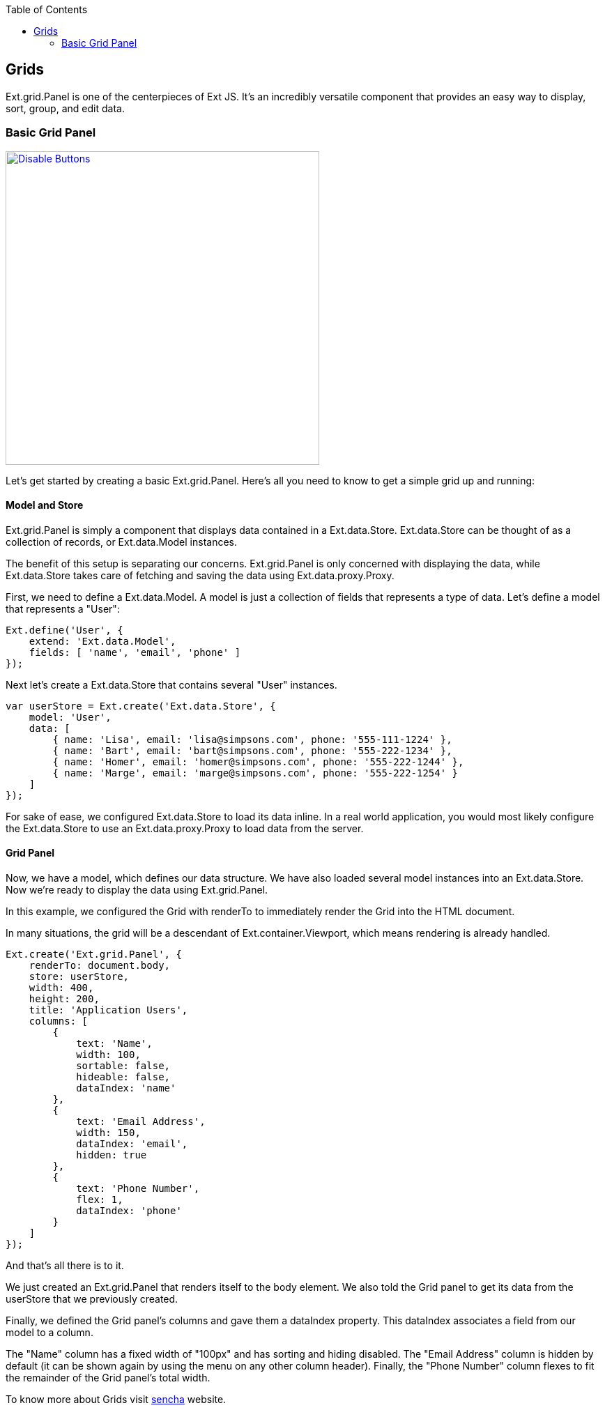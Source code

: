 :toc: macro
toc::[]

:doctype: book
:reproducible:
:source-highlighter: rouge
:listing-caption: Listing

== Grids

Ext.grid.Panel is one of the centerpieces of Ext JS. It's an incredibly versatile component that provides an easy way to display, sort, group, and edit data.

=== Basic Grid Panel

image::images/devon4sencha/grids/devon_guide_sencha_grids_simple_grid.png[Disable Buttons,width="450",link="images/devon4sencha/grids/devon_guide_sencha_grids_simple_grid.png"]

Let's get started by creating a basic Ext.grid.Panel. Here's all you need to know to get a simple grid up and running:

==== Model and Store

Ext.grid.Panel is simply a component that displays data contained in a Ext.data.Store. Ext.data.Store can be thought of as a collection of records, or Ext.data.Model instances.

The benefit of this setup is separating our concerns. Ext.grid.Panel is only concerned with displaying the data, while Ext.data.Store takes care of fetching and saving the data using Ext.data.proxy.Proxy.

First, we need to define a Ext.data.Model. A model is just a collection of fields that represents a type of data. Let's define a model that represents a "User":

[source,java]
----
Ext.define('User', {
    extend: 'Ext.data.Model',
    fields: [ 'name', 'email', 'phone' ]
});
----

Next let's create a Ext.data.Store that contains several "User" instances.

[source,java]
----
var userStore = Ext.create('Ext.data.Store', {
    model: 'User',
    data: [
        { name: 'Lisa', email: 'lisa@simpsons.com', phone: '555-111-1224' },
        { name: 'Bart', email: 'bart@simpsons.com', phone: '555-222-1234' },
        { name: 'Homer', email: 'homer@simpsons.com', phone: '555-222-1244' },
        { name: 'Marge', email: 'marge@simpsons.com', phone: '555-222-1254' }
    ]
});
----

For sake of ease, we configured Ext.data.Store to load its data inline. In a real world application, you would most likely configure the Ext.data.Store to use an Ext.data.proxy.Proxy to load data from the server.

==== Grid Panel

Now, we have a model, which defines our data structure. We have also loaded several model instances into an Ext.data.Store. Now we're ready to display the data using Ext.grid.Panel.

In this example, we configured the Grid with renderTo to immediately render the Grid into the HTML document.

In many situations, the grid will be a descendant of Ext.container.Viewport, which means rendering is already handled.

[source,java]
----
Ext.create('Ext.grid.Panel', {
    renderTo: document.body,
    store: userStore,
    width: 400,
    height: 200,
    title: 'Application Users',
    columns: [
        {
            text: 'Name',
            width: 100,
            sortable: false,
            hideable: false,
            dataIndex: 'name'
        },
        {
            text: 'Email Address',
            width: 150,
            dataIndex: 'email',
            hidden: true
        },
        {
            text: 'Phone Number',
            flex: 1,
            dataIndex: 'phone'
        }
    ]
});
----

And that's all there is to it.

We just created an Ext.grid.Panel that renders itself to the body element. We also told the Grid panel to get its data from the userStore that we previously created.

Finally, we defined the Grid panel's columns and gave them a dataIndex property. This dataIndex associates a field from our model to a column.

The "Name" column has a fixed width of "100px" and has sorting and hiding disabled. The "Email Address" column is hidden by default (it can be shown again by using the menu on any other column header). Finally, the "Phone Number" column flexes to fit the remainder of the Grid panel's total width.

To know more about Grids visit https://docs.sencha.com/extjs/6.0.2/guides/components/grids.html[sencha] website.
